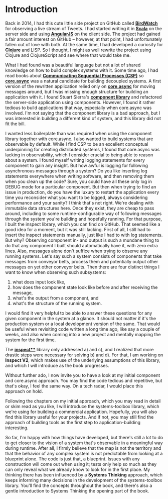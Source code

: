 * Introduction
  :PROPERTIES:
  :CUSTOM_ID: introduction
  :END:

Back in 2014, I had this cute little side project on GitHub called
*[[https://github.com/matthiasn/BirdWatch][BirdWatch]]* for observing a
live stream of Tweets. I had started writing it in
*[[http://www.scala-lang.org/][Scala]]* on the server side and using
*[[https://angularjs.org/][AngularJS]]* on the client side. The project
had gained a fair amount interest on GitHub -- however, at that point, I
had unfortunately fallen out of love with both. At the same time, I had
developed a curiosity for *[[https://clojure.org/][Clojure]]* and LISP.
So I thought, I might as well rewrite the project using Clojure and
ClojureScript and see where that would take me.

What I had found was a beautiful language but not a lot of shared
knowledge on how to build complex systems with it. Some time ago, I had
read books about
*[[https://en.wikipedia.org/wiki/Communicating_sequential_processes][Communicating
Sequential Processes (CSP)]]* so
*[[https://github.com/clojure/core.async][core.async]]* was a natural
candidate for building decoupled systems. A first version of the
rewritten application relied only on
*[[https://github.com/clojure/core.async][core.async]]* for moving
messages around, but I was missing enough structure for building an
application with it. I found Stuart Sierra's
*[[https://github.com/stuartsierra/component][component library]]* and
refactored the server-side application using components. However, I
found it rather tedious to build applications that way, especially when
core.async was involved. I'm not saying that the component library is a
bad approach, but I was interested in building a different kind of
system, and this library did not fit the bill.

I wanted less boilerplate than was required when using the component
library together with core.async. I also wanted to build systems that
are observable by default. While I find CSP to be an excellent
conceptual underpinning for creating distributed systems, I found that
core.async was lacking in observability, which I consider crucial to
being able to reason about a system. I found myself writing logging
statements for every component to gain any insight. But how awful is
logging for following asynchronous messages through a system? Do you
like inserting log statements everywhere when writing software, and then
removing them when you clean up the code? Sure, you could have all these
only log in DEBUG mode for a particular component. But then when trying
to find an issue in production, do you have the luxury to restart the
application every time you reconsider what you want to be logged, always
considering performance and your sanity? I think that's not right. We're
dealing with immutable data structures here. Once they exist, they are
cheap to pass around, including to some runtime-configurable way of
following messages through the system you're building and hopefully
running. For that purpose, I built the inspect library, which you can
find on GitHub. That seemed like a good idea for a moment, but it was
still lacking. First of all, I still had to insert the inspect
statements manually, just like I had to with log statements. But why?
Observing component in- and output is such a mundane thing to do that
any component I built should automatically have it, with zero extra
lines. Also, messages alone don't suffice when trying to observe any
running systems. Let's say such a system consists of components that
take messages from conveyor belts, process them and potentially output
other messages on yet other conveyor belts. Then there are four distinct
things I want to know when observing such subsystems:

1) what does input look like,
2) how does the component state look like before and after receiving the
   message,
3) what's the output from a component, and
4) what's the structure of the running system.

I would find it very helpful to be able to answer these questions for
any given component in the system at a glance. It should not matter if
it's the production system or a local development version of the same.
That would be useful when revisiting code written a long time ago, like
say a couple of weeks, and also when coming into a new project and
mentally mapping the system for the first time.

The *[[https://github.com/matthiasn/inspect][inspect**]]* library only
addressed a) and c), and I realized that more drastic steps were
necessary for solving b) and d). For that, I am working on *Inspect V2*,
which makes use of the underlying assumptions of this library, and which
I will introduce as the book progresses.

Without further ado, I now invite you to have a look at my initial
component and core.async approach. You may find the code tedious and
repetitive, but that's okay, I feel the same way. On a tech radar, I
would place this approach on hold.

Following the chapters on my initial approach, which you may read in
detail or skim read as you like, I will introduce the systems-toolbox
library, which we're using for building a commercial application.
Hopefully, you will also find this library useful for your projects. And
if not, you may still find the approach of building tools as the first
step to application-building interesting.

So far, I'm happy with how things have developed, but there's still a
lot to do to get closer to the vision of a system that's observable in a
meaningful way during runtime. After all, I firmly believe that the map
is not the territory and that the behavior of any complex system is not
predictable from looking at a blueprint alone. The code is just that, a
blueprint. Issues with any construction will come out when using it;
tests only help so much as they can only reveal what we already know to
look for in the first place. My thinking there has been influenced by a
*Systems Thinking* approach, which keeps informing many decisions in the
development of the systems-toolbox library. You'll find the concepts
throughout the book, and there's also a gentle introduction to Systems
Thinking the opening part of the book.
